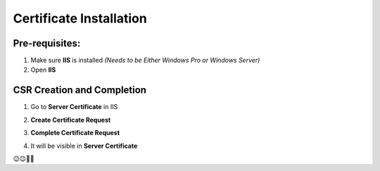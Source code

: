 Certificate Installation
=============================

=======================
Pre-requisites:
=======================

1.	Make sure **IIS** is installed *(Needs to be Either Windows Pro or Windows Server)*

2.	Open **IIS**

==============================
CSR Creation and Completion
==============================

1.	Go to **Server Certificate**  in IIS 

.. image:: https://github.com/mkshgh/ServerTips4Admins/blob/main/Images/IIS/1/1.CertificateServer.jpg


2.	**Create Certificate Request**

.. image:: https://github.com/mkshgh/ServerTips4Admins/blob/main/Images/IIS/1/2.AddSSL.jpg


3. **Complete Certificate Request**

.. image:: https://github.com/mkshgh/ServerTips4Admins/blob/main/Images/IIS/1/3.CompleteCSR.jpg


4.  It will be visible in **Server Certificate**


.. image:: https://github.com/mkshgh/ServerTips4Admins/blob/main/Images/IIS/1/4.CertificateImoprted.jpg

        
😉😉🚀🚀
